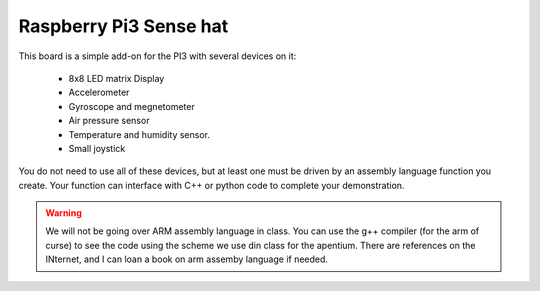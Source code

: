 ..  _pi3-sense-hat:

Raspberry Pi3 Sense hat
#######################

..  image:: SenseHat.png
    :align: center

This board is a simple add-on for the PI3 with several devices on it:

    * 8x8 LED matrix Display 
    
    * Accelerometer 
    
    * Gyroscope and megnetometer
    
    * Air pressure sensor 
    
    * Temperature and humidity sensor. 
    
    * Small joystick

You do not need to use all of these devices, but at least one must be driven by
an assembly language function you create. Your function can interface with
C++ or python code to complete your demonstration.

..  warning::

    We will not be going over ARM assembly language in class. You can use the
    g++ compiler (for the arm of curse) to see the code using the scheme we use
    din class for the apentium. There are references on the INternet, and I can
    loan a book on arm assemby language if needed.

